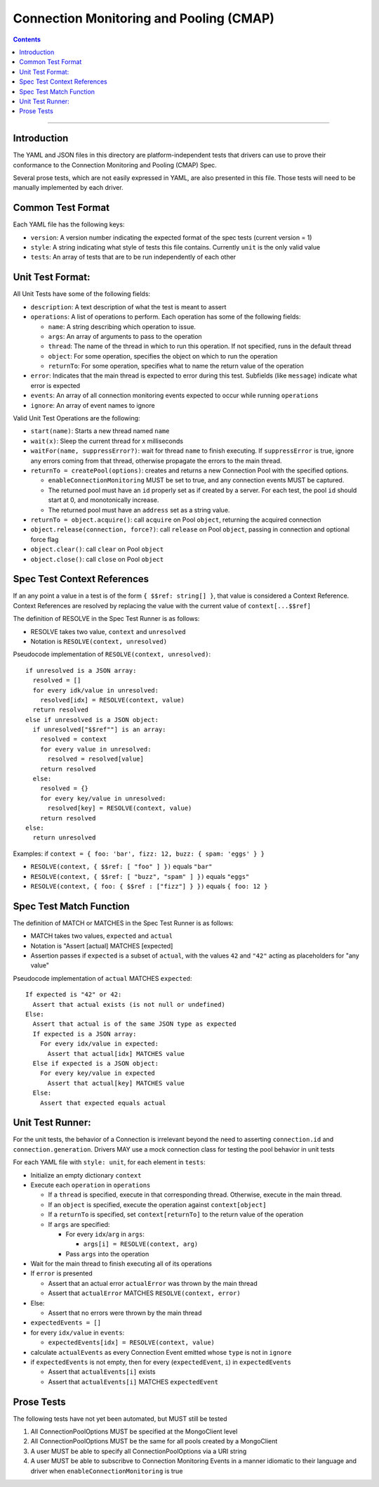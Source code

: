 .. role:: javascript(code)
  :language: javascript

========================================
Connection Monitoring and Pooling (CMAP)
========================================

.. contents::

--------

Introduction
============

The YAML and JSON files in this directory are platform-independent tests that
drivers can use to prove their conformance to the Connection Monitoring and Pooling (CMAP) Spec.

Several prose tests, which are not easily expressed in YAML, are also presented
in this file. Those tests will need to be manually implemented by each driver.

Common Test Format
==================

Each YAML file has the following keys:

- ``version``: A version number indicating the expected format of the spec tests (current version = 1)
- ``style``: A string indicating what style of tests this file contains. Currently ``unit`` is the only valid value
- ``tests``: An array of tests that are to be run independently of each other

Unit Test Format:
=================

All Unit Tests have some of the following fields:

- ``description``: A text description of what the test is meant to assert
- ``operations``: A list of operations to perform. Each operation has some of the following fields:

  - ``name``: A string describing which operation to issue.
  - ``args``: An array of arguments to pass to the operation
  - ``thread``: The name of the thread in which to run this operation. If not specified, runs in the default thread
  - ``object``: For some operation, specifies the object on which to run the operation
  - ``returnTo``: For some operation, specifies what to name the return value of the operation

- ``error``: Indicates that the main thread is expected to error during this test. Subfields (like ``message``) indicate what error is expected
- ``events``: An array of all connection monitoring events expected to occur while running ``operations``
- ``ignore``: An array of event names to ignore

Valid Unit Test Operations are the following:

- ``start(name)``: Starts a new thread named ``name``
- ``wait(x)``: Sleep the current thread for x milliseconds
- ``waitFor(name, suppressError?)``: wait for thread ``name`` to finish executing. If ``suppressError`` is true, ignore any errors coming from that thread, otherwise propagate the errors to the main thread.
- ``returnTo = createPool(options)``: creates and returns a new Connection Pool with the specified options.

  - ``enableConnectionMonitoring`` MUST be set to true, and any connection events MUST be captured.
  - The returned pool must have an ``id`` properly set as if created by a server. For each test, the pool ``id`` should start at 0, and monotonically increase.
  - The returned pool must have an ``address`` set as a string value.

- ``returnTo = object.acquire()``: call ``acquire`` on Pool ``object``, returning the acquired connection
- ``object.release(connection, force?)``: call ``release`` on Pool ``object``, passing in connection and optional force flag
- ``object.clear()``: call ``clear`` on Pool ``object``
- ``object.close()``: call ``close`` on Pool ``object``

Spec Test Context References
============================

If an any point a value in a test is of the form ``{ $$ref: string[] }``, that value is considered a Context Reference. Context References are resolved by replacing the value with the current value of ``context[...$$ref]``

The definition of RESOLVE in the Spec Test Runner is as follows:

- RESOLVE takes two value, ``context`` and ``unresolved``
- Notation is ``RESOLVE(context, unresolved)``

Pseudocode implementation of ``RESOLVE(context, unresolved)``:

::

  if unresolved is a JSON array:
    resolved = []
    for every idk/value in unresolved:
      resolved[idx] = RESOLVE(context, value)
    return resolved
  else if unresolved is a JSON object:
    if unresolved["$$ref""] is an array:
      resolved = context
      for every value in unresolved:
        resolved = resolved[value]
      return resolved
    else:
      resolved = {}
      for every key/value in unresolved:
        resolved[key] = RESOLVE(context, value)
      return resolved
  else:
    return unresolved


Examples: if ``context = { foo: 'bar', fizz: 12, buzz: { spam: 'eggs' } }``

- ``RESOLVE(context, { $$ref: [ "foo" ] })`` equals ``"bar"``
- ``RESOLVE(context, { $$ref: [ "buzz", "spam" ] })`` equals ``"eggs"``
- ``RESOLVE(context, { foo: { $$ref : ["fizz"] } })`` equals ``{ foo: 12 }``

Spec Test Match Function
========================

The definition of MATCH or MATCHES in the Spec Test Runner is as follows:

- MATCH takes two values, ``expected`` and ``actual``
- Notation is "Assert [actual] MATCHES [expected]
- Assertion passes if ``expected`` is a subset of ``actual``, with the values ``42`` and ``"42"`` acting as placeholders for "any value"

Pseudocode implementation of ``actual`` MATCHES ``expected``:

::
  
  If expected is "42" or 42:
    Assert that actual exists (is not null or undefined)
  Else:
    Assert that actual is of the same JSON type as expected
    If expected is a JSON array:
      For every idx/value in expected:
        Assert that actual[idx] MATCHES value
    Else if expected is a JSON object:
      For every key/value in expected
        Assert that actual[key] MATCHES value
    Else:
      Assert that expected equals actual

Unit Test Runner:
=================

For the unit tests, the behavior of a Connection is irrelevant beyond the need to asserting ``connection.id`` and ``connection.generation``. Drivers MAY use a mock connection class for testing the pool behavior in unit tests

For each YAML file with ``style: unit``, for each element in ``tests``:

- Initialize an empty dictionary ``context``
- Execute each ``operation`` in ``operations``

  - If a ``thread`` is specified, execute in that corresponding thread. Otherwise, execute in the main thread.
  - If an ``object`` is specified, execute the operation against ``context[object]``
  - If a ``returnTo`` is specified, set ``context[returnTo]`` to the return value of the operation
  - If ``args`` are specified:

    - For every ``idx``/``arg`` in ``args``:
    
      - ``args[i] = RESOLVE(context, arg)``

    - Pass ``args`` into the operation

- Wait for the main thread to finish executing all of its operations
- If ``error`` is presented

  - Assert that an actual error ``actualError`` was thrown by the main thread
  - Assert that ``actualError`` MATCHES ``RESOLVE(context, error)``

- Else: 

  - Assert that no errors were thrown by the main thread

- ``expectedEvents = []``
- for every ``idx/value`` in ``events``: 

  - ``expectedEvents[idx] = RESOLVE(context, value)``

- calculate ``actualEvents`` as every Connection Event emitted whose ``type`` is not in ``ignore``
- if ``expectedEvents`` is not empty, then for every (``expectedEvent``, ``i``) in ``expectedEvents``

  - Assert that ``actualEvents[i]`` exists
  - Assert that ``actualEvents[i]`` MATCHES ``expectedEvent``


Prose Tests
===========

The following tests have not yet been automated, but MUST still be tested

#. All ConnectionPoolOptions MUST be specified at the MongoClient level
#. All ConnectionPoolOptions MUST be the same for all pools created by a MongoClient
#. A user MUST be able to specify all ConnectionPoolOptions via a URI string
#. A user MUST be able to subscribve to Connection Monitoring Events in a manner idiomatic to their language and driver when ``enableConnectionMonitoring`` is true
